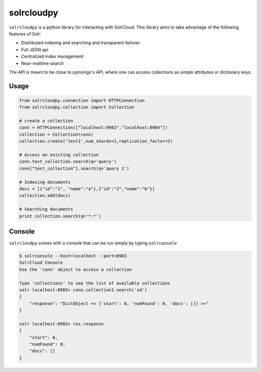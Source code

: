 solrcloudpy
===========

``solrcloudpy`` is a python library for interacting with SolrCloud. This library aims to take advantage of the following features of Solr:

* Distributed indexing and searching and transparent failover
* Full JSON api
* Centralized index management
* Near-realtime search

The API is meant to be close to pymongo's API, where one can access collections as simple attributes 
or dictionary keys.  

Usage
-------
.. code-block:: python

     from solrcloudpy.connection import HTTPConnection
     from solrcloudpy.collection import Collection 
   
     # create a collection
     conn = HTTPConnection(["localhost:9983","localhost:8984"])
     collection = Collection(conn)
     collection.create('test1',num_shards=1,replication_factor=2)
     
     # Access an existing collection
     conn.test_collection.search(q='query')
     conn["test_collection"].search(q='query 2')
     
     # Indexing documents
     docs = [{"id":"1", "name":"a"},{"id":"2","name":"b"}]
     collection.add(docs)

     # Searching documents
     print collection.search(q='*:*')
 
     
Console
-------
``solrcloudpy`` comes with a console that can be run simply by typing ``solrconsole``

.. code-block::

     $ solrconsole --host=localhost --port=8983 
     SolrCloud Console
     Use the 'conn' object to access a collection

     Type 'collections' to see the list of available collections
     solr localhost:8983> conn.collection1.search('sd')
     {   
         "response": "DictObject << {'start': 0, 'numFound': 0, 'docs': []} >>"
     }

     solr localhost:8983> res.response
     {
         "start": 0, 
         "numFound": 0, 
         "docs": []
     }

